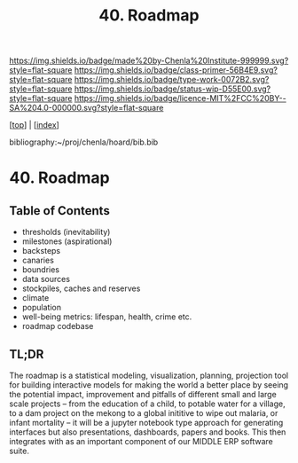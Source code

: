 #   -*- mode: org; fill-column: 60 -*-

#+TITLE: 40. Roadmap
#+STARTUP: showall
#+TOC: headlines 4
#+PROPERTY: filename

[[https://img.shields.io/badge/made%20by-Chenla%20Institute-999999.svg?style=flat-square]] 
[[https://img.shields.io/badge/class-primer-56B4E9.svg?style=flat-square]]
[[https://img.shields.io/badge/type-work-0072B2.svg?style=flat-square]]
[[https://img.shields.io/badge/status-wip-D55E00.svg?style=flat-square]]
[[https://img.shields.io/badge/licence-MIT%2FCC%20BY--SA%204.0-000000.svg?style=flat-square]]

[[[../index.org][top]]] | [[[./index.org][index]]]

bibliography:~/proj/chenla/hoard/bib.bib

* 40. Roadmap
:PROPERTIES:
:CUSTOM_ID:
:Name:     /home/deerpig/proj/chenla/warp/06/ww-roadmap.org
:Created:  2018-04-19T10:50@Prek Leap (11.642600N-104.919210W)
:ID:       4ae00669-2a30-48e3-bd9e-2e8ff205f98f
:VER:      577381894.022710257
:GEO:      48P-491193-1287029-15
:BXID:     proj:MRF8-3650
:Class:    primer
:Type:     work
:Status:   wip
:Licence:  MIT/CC BY-SA 4.0
:END:

** Table of Contents
  - thresholds (inevitability) 
  - milestones (aspirational)
  - backsteps
  - canaries
  - boundries
  - data sources
  - stockpiles, caches and reserves
  - climate
  - population
  - well-being metrics: lifespan, health, crime etc.
  - roadmap codebase

** TL;DR

The roadmap is a statistical modeling, visualization, planning,
projection tool for building interactive models for making the world a
better place by seeing the potential impact, improvement and pitfalls
of different small and large scale projects -- from the education of a
child, to potable water for a village, to a dam project on the mekong
to a global inititive to wipe out malaria, or infant mortality -- it
will be a jupyter notebook type approach for generating interfaces but
also presentations, dashboards, papers and books.  This then
integrates with as an important component of our MIDDLE ERP software
suite.
